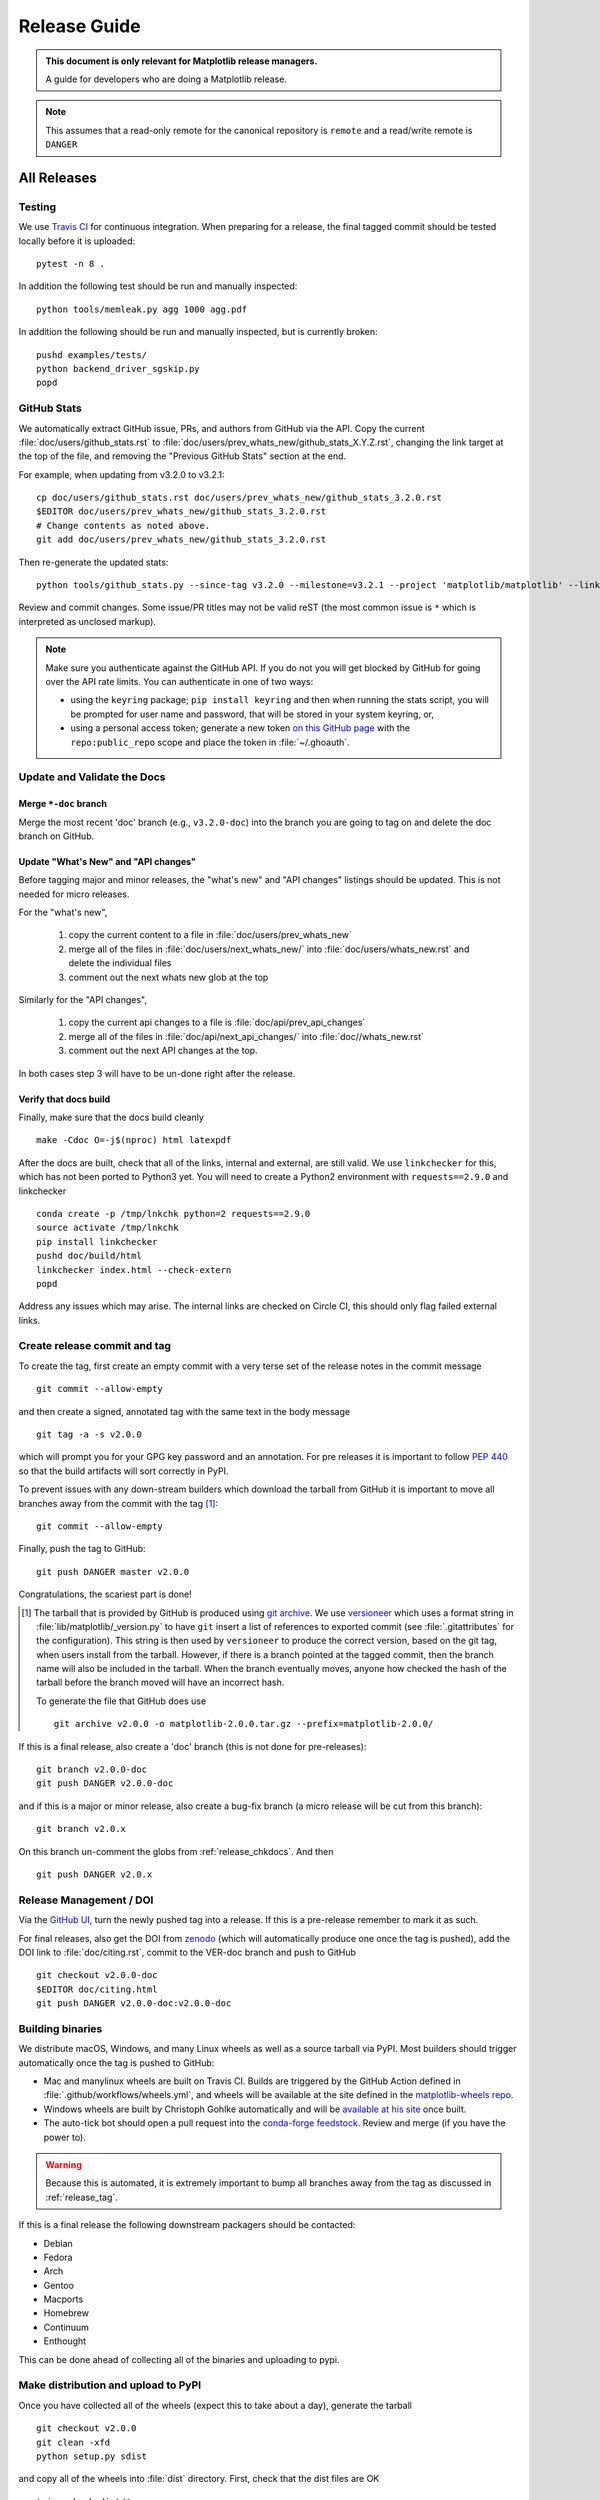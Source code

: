 .. highlight:: bash

.. _release-guide:

===============
 Release Guide
===============


.. admonition::  This document is only relevant for Matplotlib release managers.

   A guide for developers who are doing a Matplotlib release.


.. note::

   This assumes that a read-only remote for the canonical repository is
   ``remote`` and a read/write remote is ``DANGER``

All Releases
============

.. _release-testing:

Testing
-------

We use `Travis CI <https://travis-ci.org/matplotlib/matplotlib>`__ for
continuous integration.  When preparing for a release, the final
tagged commit should be tested locally before it is uploaded::

   pytest -n 8 .


In addition the following test should be run and manually inspected::

   python tools/memleak.py agg 1000 agg.pdf


In addition the following should be run and manually inspected, but
is currently broken::

   pushd examples/tests/
   python backend_driver_sgskip.py
   popd


.. _release_ghstats:

GitHub Stats
------------


We automatically extract GitHub issue, PRs, and authors from GitHub via the
API.  Copy the current :file:`doc/users/github_stats.rst` to
:file:`doc/users/prev_whats_new/github_stats_X.Y.Z.rst`, changing the link
target at the top of the file, and removing the "Previous GitHub Stats" section
at the end.

For example, when updating from v3.2.0 to v3.2.1::

  cp doc/users/github_stats.rst doc/users/prev_whats_new/github_stats_3.2.0.rst
  $EDITOR doc/users/prev_whats_new/github_stats_3.2.0.rst
  # Change contents as noted above.
  git add doc/users/prev_whats_new/github_stats_3.2.0.rst

Then re-generate the updated stats::

  python tools/github_stats.py --since-tag v3.2.0 --milestone=v3.2.1 --project 'matplotlib/matplotlib' --links > doc/users/github_stats.rst

Review and commit changes.  Some issue/PR titles may not be valid reST (the
most common issue is ``*`` which is interpreted as unclosed markup).

.. note::

   Make sure you authenticate against the GitHub API.  If you
   do not you will get blocked by GitHub for going over the API rate
   limits.  You can authenticate in one of two ways:

   * using the ``keyring`` package; ``pip install keyring`` and then when
     running the stats script, you will be prompted for user name and password,
     that will be stored in your system keyring, or,
   * using a personal access token; generate a new token `on this GitHub page
     <https://github.com/settings/tokens>`__ with the ``repo:public_repo``
     scope and place the token in :file:`~/.ghoauth`.


.. _release_chkdocs:

Update and Validate the Docs
----------------------------

Merge ``*-doc`` branch
^^^^^^^^^^^^^^^^^^^^^^

Merge the most recent 'doc' branch (e.g., ``v3.2.0-doc``) into the branch you
are going to tag on and delete the doc branch on GitHub.

Update "What's New" and "API changes"
^^^^^^^^^^^^^^^^^^^^^^^^^^^^^^^^^^^^^

Before tagging major and minor releases, the "what's new" and "API changes"
listings should be updated.  This is not needed for micro releases.

For the "what's new",

 1. copy the current content to a file in :file:`doc/users/prev_whats_new`
 2. merge all of the files in :file:`doc/users/next_whats_new/` into
    :file:`doc/users/whats_new.rst` and delete the individual files
 3. comment out the next whats new glob at the top

Similarly for the "API changes",

 1. copy the current api changes to a file is :file:`doc/api/prev_api_changes`
 2. merge all of the files in :file:`doc/api/next_api_changes/` into
    :file:`doc//whats_new.rst`
 3. comment out the next API changes at the top.

In both cases step 3 will have to be un-done right after the release.

Verify that docs build
^^^^^^^^^^^^^^^^^^^^^^

Finally, make sure that the docs build cleanly ::

  make -Cdoc O=-j$(nproc) html latexpdf

After the docs are built, check that all of the links, internal and external,
are still valid.  We use ``linkchecker`` for this, which has not been ported to
Python3 yet.  You will need to create a Python2 environment with
``requests==2.9.0`` and linkchecker ::

  conda create -p /tmp/lnkchk python=2 requests==2.9.0
  source activate /tmp/lnkchk
  pip install linkchecker
  pushd doc/build/html
  linkchecker index.html --check-extern
  popd

Address any issues which may arise.  The internal links are checked on Circle
CI, this should only flag failed external links.

.. _release_tag:

Create release commit and tag
-----------------------------

To create the tag, first create an empty commit with a very terse set of the release notes
in the commit message ::

  git commit --allow-empty

and then create a signed, annotated tag with the same text in the body
message ::

  git tag -a -s v2.0.0

which will prompt you for your GPG key password and an annotation.  For pre
releases it is important to follow :pep:`440` so that the build artifacts will
sort correctly in PyPI.

To prevent issues with any down-stream builders which download the
tarball from GitHub it is important to move all branches away from the commit
with the tag [#]_::

  git commit --allow-empty

Finally, push the tag to GitHub::

  git push DANGER master v2.0.0

Congratulations, the scariest part is done!

.. [#] The tarball that is provided by GitHub is produced using `git
       archive <https://git-scm.com/docs/git-archive>`__.  We use
       `versioneer <https://github.com/warner/python-versioneer>`__
       which uses a format string in
       :file:`lib/matplotlib/_version.py` to have ``git`` insert a
       list of references to exported commit (see
       :file:`.gitattributes` for the configuration).  This string is
       then used by ``versioneer`` to produce the correct version,
       based on the git tag, when users install from the tarball.
       However, if there is a branch pointed at the tagged commit,
       then the branch name will also be included in the tarball.
       When the branch eventually moves, anyone how checked the hash
       of the tarball before the branch moved will have an incorrect
       hash.

       To generate the file that GitHub does use ::

          git archive v2.0.0 -o matplotlib-2.0.0.tar.gz --prefix=matplotlib-2.0.0/


If this is a final release, also create a 'doc' branch (this is not
done for pre-releases)::

   git branch v2.0.0-doc
   git push DANGER v2.0.0-doc

and if this is a major or minor release, also create a bug-fix branch (a micro
release will be cut from this branch)::

   git branch v2.0.x

On this branch un-comment the globs from :ref:`release_chkdocs`.  And then ::

   git push DANGER v2.0.x




.. _release_DOI:

Release Management / DOI
------------------------

Via the `GitHub UI
<https://github.com/matplotlib/matplotlib/releases>`__, turn the newly
pushed tag into a release.  If this is a pre-release remember to mark
it as such.

For final releases, also get the DOI from `zenodo <https://zenodo.org/>`__
(which will automatically produce one once the tag is pushed), add the DOI link
to :file:`doc/citing.rst`, commit to the VER-doc branch and push to GitHub ::

  git checkout v2.0.0-doc
  $EDITOR doc/citing.html
  git push DANGER v2.0.0-doc:v2.0.0-doc

.. _release_bld_bin:

Building binaries
-----------------

We distribute macOS, Windows, and many Linux wheels as well as a source tarball
via PyPI.  Most builders should trigger automatically once the tag is pushed to
GitHub:

* Mac and manylinux wheels are built on Travis CI.  Builds are triggered by the
  GitHub Action defined in :file:`.github/workflows/wheels.yml`, and wheels
  will be available at the site defined in the `matplotlib-wheels repo
  <https://github.com/MacPython/matplotlib-wheels>`__.
* Windows wheels are built by Christoph Gohlke automatically and will be
  `available at his site
  <https://www.lfd.uci.edu/~gohlke/pythonlibs/#matplotlib>`__ once built.
* The auto-tick bot should open a pull request into the `conda-forge feedstock
  <https://github.com/conda-forge/matplotlib-feedstock>`__.  Review and merge
  (if you have the power to).

.. warning::

   Because this is automated, it is extremely important to bump all branches
   away from the tag as discussed in :ref:`release_tag`.

If this is a final release the following downstream packagers should be contacted:

- Debian
- Fedora
- Arch
- Gentoo
- Macports
- Homebrew
- Continuum
- Enthought

This can be done ahead of collecting all of the binaries and uploading to pypi.


.. _release_upload_bin:

Make distribution and upload to PyPI
------------------------------------

Once you have collected all of the wheels (expect this to take about a
day), generate the tarball ::

  git checkout v2.0.0
  git clean -xfd
  python setup.py sdist

and copy all of the wheels into :file:`dist` directory.  First, check
that the dist files are OK ::

  twine check dist/*

and then use ``twine`` to upload all of the files to pypi ::

   twine upload -s dist/matplotlib*tar.gz
   twine upload dist/*whl

Congratulations, you have now done the second scariest part!


.. _release_docs:

Build and Deploy Documentation
------------------------------

To build the documentation you must have the tagged version installed, but
build the docs from the ``ver-doc`` branch.  An easy way to arrange this is::

  pip install matplotlib
  pip install -r requirements/doc/doc-requirements.txt
  git checkout v2.0.0-doc
  git clean -xfd
  make -Cdoc O=-j$(nproc) html latexpdf LATEXMKOPTS="-silent -f"

which will build both the html and pdf version of the documentation.


The built documentation exists in the `matplotlib.github.com
<https://github.com/matplotlib/matplotlib.github.com/>`__ repository.
Pushing changes to master automatically updates the website.

The documentation is organized by version.  At the root of the tree is always
the documentation for the latest stable release.  Under that, there are
directories containing the documentation for older versions.  The documentation
for current master is built on Circle CI and pushed to the `devdocs
<https://github.com/matplotlib/devdocs/>`__ repository.  These are available at
`matplotlib.org/devdocs <https://matplotlib.org/devdocs>`__.

Assuming you have this repository checked out in the same directory as
matplotlib ::

  cd ../matplotlib.github.com
  mkdir 2.0.0
  rsync -a ../matplotlib/doc/build/html/* 2.0.0
  cp ../matplotlib/doc/build/latex/Matplotlib.pdf 2.0.0

which will copy the built docs over.  If this is a final release, also
replace the top-level docs ::

  rsync -a 2.0.0/* ./

You will need to manually edit :file:`versions.html` to show the last
3 tagged versions.  Now commit and push everything to GitHub ::

  git add *
  git commit -a -m 'Updating docs for v2.0.0'
  git push DANGER master

Congratulations you have now done the third scariest part!

If you have access, clear the Cloudflare caches.

It typically takes about 5-10 minutes for GitHub to process the push
and update the live web page (remember to clear your browser cache).


Announcing
----------

The final step is to announce the release to the world.  A short
version of the release notes along with acknowledgments should be sent to

- matplotlib-users@python.org
- matplotlib-devel@python.org
- matplotlib-announce@python.org

For final releases announcements should also be sent to the
numpy/scipy/scikit-image mailing lists.

In addition, announcements should be made on social networks (twitter
via the ``@matplotlib`` account, any other via personal accounts).
`NumFOCUS <https://www.numfocus.org/>`__ should be contacted for
inclusion in their newsletter.
